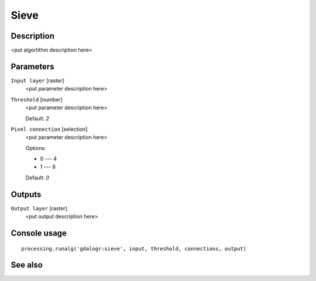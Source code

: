 Sieve
=====

Description
-----------

<put algortithm description here>

Parameters
----------

``Input layer`` [raster]
  <put parameter description here>

``Threshold`` [number]
  <put parameter description here>

  Default: *2*

``Pixel connection`` [selection]
  <put parameter description here>

  Options:

  * 0 --- 4
  * 1 --- 8

  Default: *0*

Outputs
-------

``Output layer`` [raster]
  <put output description here>

Console usage
-------------

::

  processing.runalg('gdalogr:sieve', input, threshold, connections, output)

See also
--------

